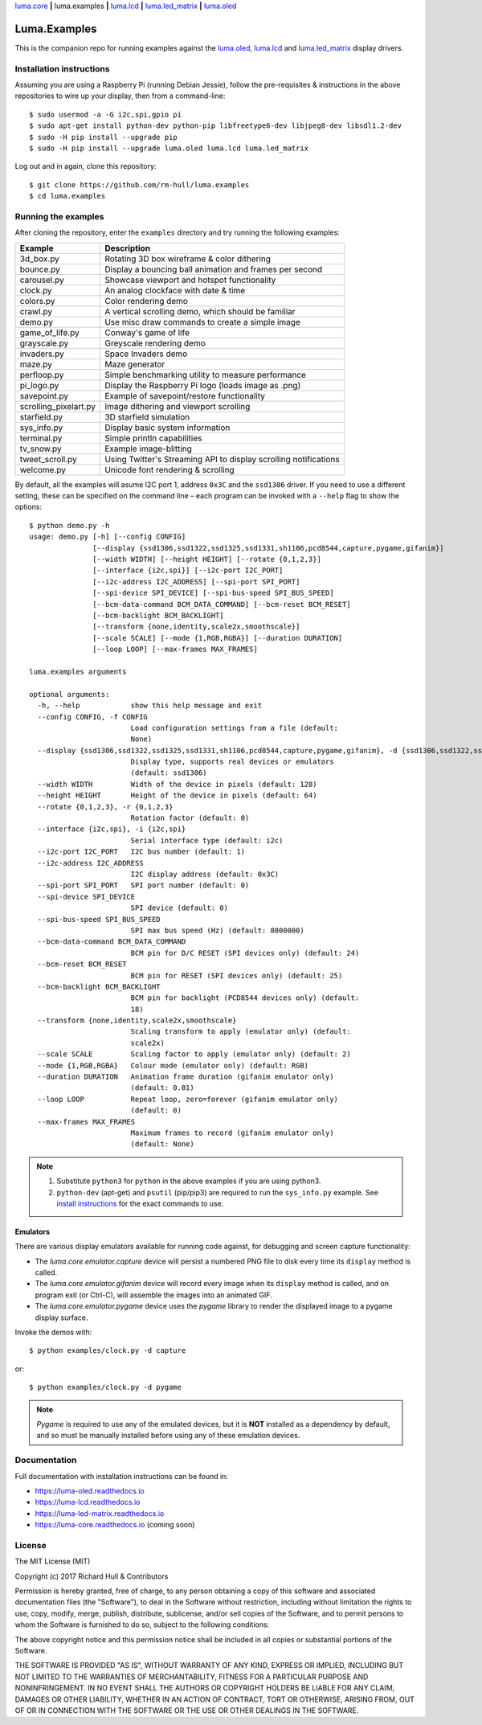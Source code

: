 `luma.core <https://github.com/rm-hull/luma.core>`__ **|** 
luma.examples **|** 
`luma.lcd <https://github.com/rm-hull/luma.lcd>`__ **|** 
`luma.led_matrix <https://github.com/rm-hull/luma.led_matrix>`__ **|** 
`luma.oled <https://github.com/rm-hull/luma.oled>`__ 

Luma.Examples
=============

.. image:: https://img.shields.io/maintenance/yes/2017.svg?maxAge=2592000

This is the companion repo for running examples against the `luma.oled <https://github.com/rm-hull/luma.oled>`_,
`luma.lcd <https://github.com/rm-hull/luma.lcd>`_ and `luma.led_matrix <https://github.com/rm-hull/luma.led_matrix>`_ display drivers.

Installation instructions
-------------------------
Assuming you are using a Raspberry Pi (running Debian Jessie), follow the pre-requisites &
instructions in the above repositories to wire up your display, then from a command-line::

  $ sudo usermod -a -G i2c,spi,gpio pi
  $ sudo apt-get install python-dev python-pip libfreetype6-dev libjpeg8-dev libsdl1.2-dev
  $ sudo -H pip install --upgrade pip
  $ sudo -H pip install --upgrade luma.oled luma.lcd luma.led_matrix

Log out and in again, clone this repository::

  $ git clone https://github.com/rm-hull/luma.examples
  $ cd luma.examples

Running the examples
--------------------
After cloning the repository, enter the ``examples`` directory and try running
the following examples:

===================== ================================================================
Example               Description
===================== ================================================================
3d_box.py             Rotating 3D box wireframe & color dithering
bounce.py             Display a bouncing ball animation and frames per second
carousel.py           Showcase viewport and hotspot functionality
clock.py              An analog clockface with date & time
colors.py             Color rendering demo
crawl.py              A vertical scrolling demo, which should be familiar
demo.py               Use misc draw commands to create a simple image
game_of_life.py       Conway's game of life
grayscale.py          Greyscale rendering demo
invaders.py           Space Invaders demo
maze.py               Maze generator
perfloop.py           Simple benchmarking utility to measure performance
pi_logo.py            Display the Raspberry Pi logo (loads image as .png)
savepoint.py          Example of savepoint/restore functionality
scrolling_pixelart.py Image dithering and viewport scrolling
starfield.py          3D starfield simulation
sys_info.py           Display basic system information
terminal.py           Simple println capabilities
tv_snow.py            Example image-blitting
tweet_scroll.py       Using Twitter's Streaming API to display scrolling notifications
welcome.py            Unicode font rendering & scrolling
===================== ================================================================

By default, all the examples will asume I2C port 1, address ``0x3C`` and the
``ssd1306`` driver.  If you need to use a different setting, these can be
specified on the command line – each program can be invoked with a ``--help``
flag to show the options::

    $ python demo.py -h
    usage: demo.py [-h] [--config CONFIG]
                   [--display {ssd1306,ssd1322,ssd1325,ssd1331,sh1106,pcd8544,capture,pygame,gifanim}]
                   [--width WIDTH] [--height HEIGHT] [--rotate {0,1,2,3}]
                   [--interface {i2c,spi}] [--i2c-port I2C_PORT]
                   [--i2c-address I2C_ADDRESS] [--spi-port SPI_PORT]
                   [--spi-device SPI_DEVICE] [--spi-bus-speed SPI_BUS_SPEED]
                   [--bcm-data-command BCM_DATA_COMMAND] [--bcm-reset BCM_RESET]
                   [--bcm-backlight BCM_BACKLIGHT]
                   [--transform {none,identity,scale2x,smoothscale}]
                   [--scale SCALE] [--mode {1,RGB,RGBA}] [--duration DURATION]
                   [--loop LOOP] [--max-frames MAX_FRAMES]

    luma.examples arguments

    optional arguments:
      -h, --help            show this help message and exit
      --config CONFIG, -f CONFIG
                            Load configuration settings from a file (default:
                            None)
      --display {ssd1306,ssd1322,ssd1325,ssd1331,sh1106,pcd8544,capture,pygame,gifanim}, -d {ssd1306,ssd1322,ssd1325,ssd1331,sh1106,pcd8544,capture,pygame,gifanim}
                            Display type, supports real devices or emulators
                            (default: ssd1306)
      --width WIDTH         Width of the device in pixels (default: 128)
      --height HEIGHT       Height of the device in pixels (default: 64)
      --rotate {0,1,2,3}, -r {0,1,2,3}
                            Rotation factor (default: 0)
      --interface {i2c,spi}, -i {i2c,spi}
                            Serial interface type (default: i2c)
      --i2c-port I2C_PORT   I2C bus number (default: 1)
      --i2c-address I2C_ADDRESS
                            I2C display address (default: 0x3C)
      --spi-port SPI_PORT   SPI port number (default: 0)
      --spi-device SPI_DEVICE
                            SPI device (default: 0)
      --spi-bus-speed SPI_BUS_SPEED
                            SPI max bus speed (Hz) (default: 8000000)
      --bcm-data-command BCM_DATA_COMMAND
                            BCM pin for D/C RESET (SPI devices only) (default: 24)
      --bcm-reset BCM_RESET
                            BCM pin for RESET (SPI devices only) (default: 25)
      --bcm-backlight BCM_BACKLIGHT
                            BCM pin for backlight (PCD8544 devices only) (default:
                            18)
      --transform {none,identity,scale2x,smoothscale}
                            Scaling transform to apply (emulator only) (default:
                            scale2x)
      --scale SCALE         Scaling factor to apply (emulator only) (default: 2)
      --mode {1,RGB,RGBA}   Colour mode (emulator only) (default: RGB)
      --duration DURATION   Animation frame duration (gifanim emulator only)
                            (default: 0.01)
      --loop LOOP           Repeat loop, zero=forever (gifanim emulator only)
                            (default: 0)
      --max-frames MAX_FRAMES
                            Maximum frames to record (gifanim emulator only)
                            (default: None)

.. note::
   #. Substitute ``python3`` for ``python`` in the above examples if you are using python3.
   #. ``python-dev`` (apt-get) and ``psutil`` (pip/pip3) are required to run the ``sys_info.py`` 
      example. See `install instructions <https://github.com/rm-hull/luma.examples/blob/master/examples/sys_info.py#L3-L7>`_ for the exact commands to use.

Emulators
^^^^^^^^^
There are various display emulators available for running code against, for debugging
and screen capture functionality:

* The `luma.core.emulator.capture` device will persist a numbered PNG file to
  disk every time its ``display`` method is called.

* The `luma.core.emulator.gifanim` device will record every image when its ``display``
  method is called, and on program exit (or Ctrl-C), will assemble the images into an
  animated GIF.

* The `luma.core.emulator.pygame` device uses the `pygame` library to
  render the displayed image to a pygame display surface.

Invoke the demos with::

  $ python examples/clock.py -d capture

or::

  $ python examples/clock.py -d pygame

.. note::
   *Pygame* is required to use any of the emulated devices, but it is **NOT**
   installed as a dependency by default, and so must be manually installed
   before using any of these emulation devices.

Documentation
-------------
Full documentation with installation instructions can be found in:

* https://luma-oled.readthedocs.io
* https://luma-lcd.readthedocs.io
* https://luma-led-matrix.readthedocs.io
* https://luma-core.readthedocs.io (coming soon)

License
-------
The MIT License (MIT)

Copyright (c) 2017 Richard Hull & Contributors

Permission is hereby granted, free of charge, to any person obtaining a copy
of this software and associated documentation files (the "Software"), to deal
in the Software without restriction, including without limitation the rights
to use, copy, modify, merge, publish, distribute, sublicense, and/or sell
copies of the Software, and to permit persons to whom the Software is
furnished to do so, subject to the following conditions:

The above copyright notice and this permission notice shall be included in all
copies or substantial portions of the Software.

THE SOFTWARE IS PROVIDED "AS IS", WITHOUT WARRANTY OF ANY KIND, EXPRESS OR
IMPLIED, INCLUDING BUT NOT LIMITED TO THE WARRANTIES OF MERCHANTABILITY,
FITNESS FOR A PARTICULAR PURPOSE AND NONINFRINGEMENT. IN NO EVENT SHALL THE
AUTHORS OR COPYRIGHT HOLDERS BE LIABLE FOR ANY CLAIM, DAMAGES OR OTHER
LIABILITY, WHETHER IN AN ACTION OF CONTRACT, TORT OR OTHERWISE, ARISING FROM,
OUT OF OR IN CONNECTION WITH THE SOFTWARE OR THE USE OR OTHER DEALINGS IN THE
SOFTWARE.
